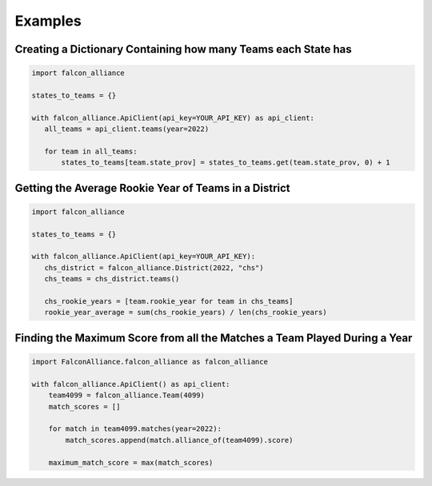 Examples
========

Creating a Dictionary Containing how many Teams each State has
^^^^^^^^^^^^^^^^^^^^^^^^^^^^^^^^^^^^^^^^^^^^^^^^^^^^^^^^^^^^^^

.. code-block:: python

   import falcon_alliance

   states_to_teams = {}

   with falcon_alliance.ApiClient(api_key=YOUR_API_KEY) as api_client:
      all_teams = api_client.teams(year=2022)

      for team in all_teams:
          states_to_teams[team.state_prov] = states_to_teams.get(team.state_prov, 0) + 1

Getting the Average Rookie Year of Teams in a District
^^^^^^^^^^^^^^^^^^^^^^^^^^^^^^^^^^^^^^^^^^^^^^^^^^^^^^

.. code-block:: python

   import falcon_alliance

   states_to_teams = {}

   with falcon_alliance.ApiClient(api_key=YOUR_API_KEY):
      chs_district = falcon_alliance.District(2022, "chs")
      chs_teams = chs_district.teams()

      chs_rookie_years = [team.rookie_year for team in chs_teams]
      rookie_year_average = sum(chs_rookie_years) / len(chs_rookie_years)

Finding the Maximum Score from all the Matches a Team Played During a Year
^^^^^^^^^^^^^^^^^^^^^^^^^^^^^^^^^^^^^^^^^^^^^^^^^^^^^^^^^^^^^^^^^^^^^^^^^^

.. code-block:: python

   import FalconAlliance.falcon_alliance as falcon_alliance

   with falcon_alliance.ApiClient() as api_client:
       team4099 = falcon_alliance.Team(4099)
       match_scores = []

       for match in team4099.matches(year=2022):
           match_scores.append(match.alliance_of(team4099).score)

       maximum_match_score = max(match_scores)
